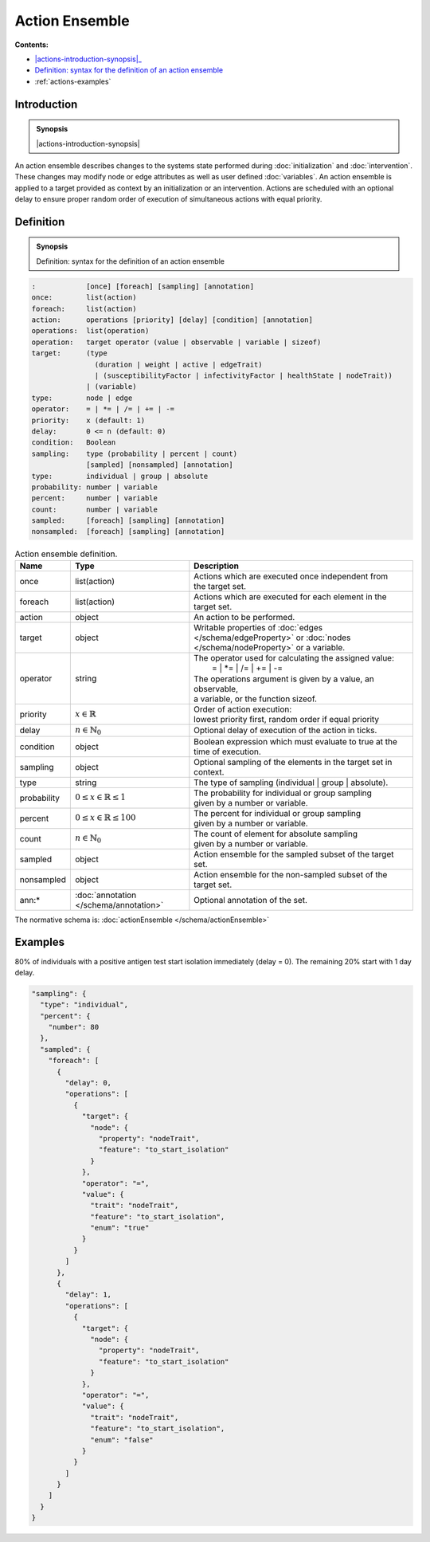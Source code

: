 Action Ensemble
===============

**Contents:**

* |actions-introduction-synopsis|_
* |actions-definition-synopsis|_

* :ref:`actions-examples`

.. |actions-introduction-synopsis| replace:: Action ensemble: a description of discrete state changes to the system during :doc:`initialization` and :doc:`intervention` 

.. _`actions-introduction-synopsis`: `actions-introduction`_

.. _actions-introduction:

Introduction
------------

.. admonition:: Synopsis

  |actions-introduction-synopsis|

An action ensemble describes changes to the systems state performed during :doc:`initialization` and :doc:`intervention`. These changes may modify node or edge attributes as well as user defined :doc:`variables`. An action ensemble is applied to a target provided as context by an initialization or an intervention. Actions are scheduled with an optional delay to ensure proper random order of execution of simultaneous actions with equal priority.

.. |actions-definition-synopsis| replace:: Definition: syntax for the definition of an action ensemble
.. _`actions-definition-synopsis`: `actions-definition`_

.. _actions-definition:

Definition
----------

.. admonition:: Synopsis

  |actions-definition-synopsis|

.. code-block:: text
  
  :            [once] [foreach] [sampling] [annotation]
  once:        list(action)
  foreach:     list(action)
  action:      operations [priority] [delay] [condition] [annotation]
  operations:  list(operation)
  operation:   target operator (value | observable | variable | sizeof)
  target:      (type 
                 (duration | weight | active | edgeTrait)
                 | (susceptibilityFactor | infectivityFactor | healthState | nodeTrait))
               | (variable)
  type:        node | edge
  operator:    = | *= | /= | += | -=
  priority:    x (default: 1)
  delay:       0 <= n (default: 0)
  condition:   Boolean
  sampling:    type (probability | percent | count) 
               [sampled] [nonsampled] [annotation]
  type:        individual | group | absolute
  probability: number | variable
  percent:     number | variable
  count:       number | variable
  sampled:     [foreach] [sampling] [annotation]
  nonsampled:  [foreach] [sampling] [annotation]

.. list-table:: Action ensemble definition. 
  :name: actions-definition-spec
  :header-rows: 1

  * - | Name
    - | Type 
    - | Description
  * - | once
    - | list(action)
    - | Actions which are executed once independent from 
      | the target set.
  * - | foreach
    - | list(action)
    - | Actions which are executed for each element in the target set.
  * - | action
    - | object
    - | An action to be performed.
  * - | target
    - | object
    - | Writable properties of :doc:`edges </schema/edgeProperty>` or :doc:`nodes </schema/nodeProperty>` or a variable.
  * - | operator
    - | string
    - | The operator used for calculating the assigned value:
      | :math:`\qquad` = | \*= | /= | += | -=
      | The operations argument is given by a value, an observable, 
      | a variable, or the function sizeof.
  * - | priority
    - | :math:`x \in \mathbb{R}`
    - | Order of action execution: 
      | lowest priority first, random order if equal priority
  * - | delay
    - | :math:`n \in \mathbb{N}_0`
    - | Optional delay of execution of the action in ticks.
  * - | condition
    - | object
    - | Boolean expression which must evaluate to true at the 
      | time of execution.
  * - | sampling
    - | object
    - | Optional sampling of the elements in the target set in context.
  * - | type 
    - | string
    - | The type of sampling (individual | group | absolute).
  * - | probability
    - | :math:`0 \le x \in \mathbb{R} \le 1`
    - | The probability for individual or group sampling 
      | given by a number or variable.
  * - | percent
    - | :math:`0 \le x \in \mathbb{R} \le 100`
    - | The percent for individual or group sampling 
      | given by a number or variable.
  * - | count
    - | :math:`n \in \mathbb{N}_0`
    - | The count of element for absolute sampling 
      | given by a number or variable.
  * - | sampled
    - | object
    - | Action ensemble for the sampled subset of the target set.
  * - | nonsampled
    - | object
    - | Action ensemble for the non-sampled subset of the target set.
  * - | ann:* 
    - | :doc:`annotation </schema/annotation>`
    - | Optional annotation of the set.

The normative schema is: :doc:`actionEnsemble </schema/actionEnsemble>`

.. _actions-examples:

Examples
--------

80% of individuals with a positive antigen test start isolation immediately (delay = 0). The remaining 20% start with 1 day delay.

.. code-block:: JSON

      "sampling": {
        "type": "individual",
        "percent": {
          "number": 80
        },
        "sampled": {
          "foreach": [
            {
              "delay": 0,
              "operations": [
                {
                  "target": {
                    "node": {
                      "property": "nodeTrait",
                      "feature": "to_start_isolation"
                    }
                  },
                  "operator": "=",
                  "value": {
                    "trait": "nodeTrait",
                    "feature": "to_start_isolation",
                    "enum": "true"
                  }
                }
              ]
            },
            {
              "delay": 1,
              "operations": [
                {
                  "target": {
                    "node": {
                      "property": "nodeTrait",
                      "feature": "to_start_isolation"
                    }
                  },
                  "operator": "=",
                  "value": {
                    "trait": "nodeTrait",
                    "feature": "to_start_isolation",
                    "enum": "false"
                  }
                }
              ]
            }
          ]
        }
      }
